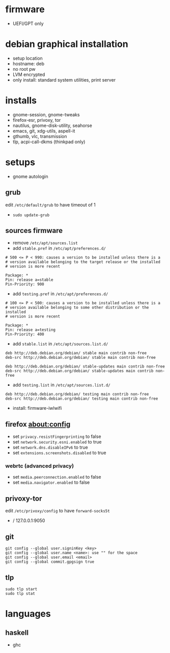 

* firmware
- UEFI/GPT only

* debian graphical installation
- setup location
- hostname: deb
- no root pw
- LVM encrypted
- only install: standard system utilities, print server

* installs
- gnome-session, gnome-tweaks
- firefox-esr, privoxy, tor
- nautilus, gnome-disk-utility, seahorse
- emacs, git, xdg-utils, aspell-it
- gthumb, vlc, transmission
- tlp, acpi-call-dkms (thinkpad only)

* setups
- gnome autologin

** grub
edit =/etc/default/grub= to have timeout of 1
- ~sudo update-grub~

** sources firmware
- remove =/etc/apt/sources.list=
- add =stable.pref= in =/etc/apt/preferences.d/=
#+begin_example
# 500 <= P < 990: causes a version to be installed unless there is a
# version available belonging to the target release or the installed
# version is more recent

Package: *
Pin: release a=stable
Pin-Priority: 900
#+end_example
- add =testing.pref= in =/etc/apt/preferences.d/=
#+begin_example
# 100 <= P < 500: causes a version to be installed unless there is a
# version available belonging to some other distribution or the installed
# version is more recent

Package: *
Pin: release a=testing
Pin-Priority: 400
#+end_example
- add =stable.list= in =/etc/apt/sources.list.d/=
#+begin_example
deb http://deb.debian.org/debian/ stable main contrib non-free
deb-src http://deb.debian.org/debian/ stable main contrib non-free

deb http://deb.debian.org/debian/ stable-updates main contrib non-free
deb-src http://deb.debian.org/debian/ stable-updates main contrib non-free
#+end_example
- add =testing.list= in =/etc/apt/sources.list.d/=
#+begin_example
deb http://deb.debian.org/debian/ testing main contrib non-free
deb-src http://deb.debian.org/debian/ testing main contrib non-free
#+end_example

- install: firmware-iwlwifi

** firefox about:config
- set =privacy.resistFingerprinting= to false
- set =network.security.esni.enabled= to true
- set =network.dns.disableIPv6= to true
- set =extensions.screenshots.disabled= to true

*** webrtc (advanced privacy)
- set =media.peerconnection.enabled= to false
- set =media.navigator.enabled= to false

** privoxy-tor
edit =/etc/privoxy/config= to have =forward-socks5t=
- / 127.0.0.1:9050

** git
#+begin_example
git config --global user.signinKey <key>
git config --global user.name <name>: use "" for the space
git config --global user.email <email>
git config --global commit.gpgsign true
#+end_example

** tlp
#+begin_example
sudo tlp start
sudo tlp stat
#+end_example

* languages

** haskell
- ghc
